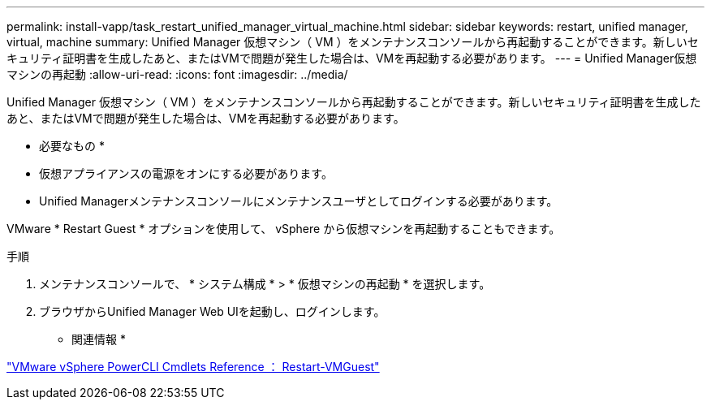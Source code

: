 ---
permalink: install-vapp/task_restart_unified_manager_virtual_machine.html 
sidebar: sidebar 
keywords: restart, unified manager, virtual, machine 
summary: Unified Manager 仮想マシン（ VM ）をメンテナンスコンソールから再起動することができます。新しいセキュリティ証明書を生成したあと、またはVMで問題が発生した場合は、VMを再起動する必要があります。 
---
= Unified Manager仮想マシンの再起動
:allow-uri-read: 
:icons: font
:imagesdir: ../media/


[role="lead"]
Unified Manager 仮想マシン（ VM ）をメンテナンスコンソールから再起動することができます。新しいセキュリティ証明書を生成したあと、またはVMで問題が発生した場合は、VMを再起動する必要があります。

* 必要なもの *

* 仮想アプライアンスの電源をオンにする必要があります。
* Unified Managerメンテナンスコンソールにメンテナンスユーザとしてログインする必要があります。


VMware * Restart Guest * オプションを使用して、 vSphere から仮想マシンを再起動することもできます。

.手順
. メンテナンスコンソールで、 * システム構成 * > * 仮想マシンの再起動 * を選択します。
. ブラウザからUnified Manager Web UIを起動し、ログインします。


* 関連情報 *

https://www.vmware.com/support/developer/PowerCLI/PowerCLI41/html/Restart-VMGuest.html["VMware vSphere PowerCLI Cmdlets Reference ： Restart-VMGuest"]
